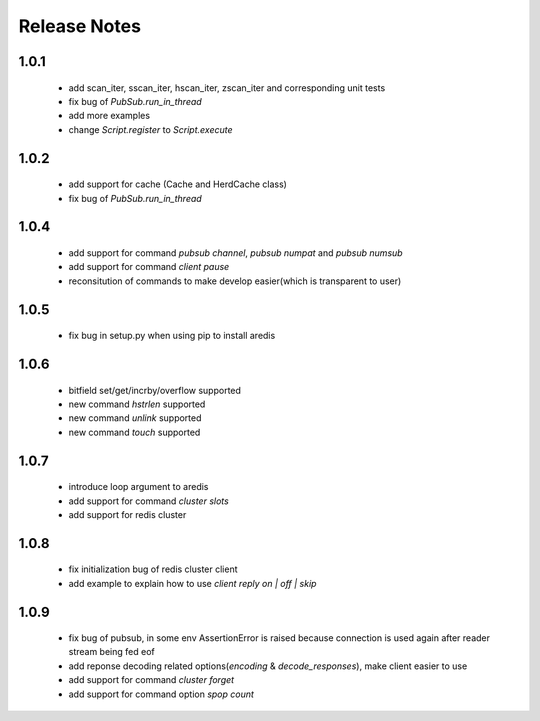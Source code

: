 Release Notes
=============

1.0.1
-----

    * add scan_iter, sscan_iter, hscan_iter, zscan_iter and corresponding unit tests
    * fix bug of `PubSub.run_in_thread`
    * add more examples
    * change `Script.register` to `Script.execute`

1.0.2
-----
    * add support for cache (Cache and HerdCache class)
    * fix bug of `PubSub.run_in_thread`

1.0.4
-----
    * add support for command `pubsub channel`, `pubsub numpat` and `pubsub numsub`
    * add support for command `client pause`
    * reconsitution of commands to make develop easier(which is transparent to user)

1.0.5
-----
    * fix bug in setup.py when using pip to install aredis

1.0.6
-----
    * bitfield set/get/incrby/overflow supported
    * new command `hstrlen` supported
    * new command `unlink` supported
    * new command `touch` supported

1.0.7
-----
    * introduce loop argument to aredis
    * add support for command `cluster slots`
    * add support for redis cluster

1.0.8
-----
    * fix initialization bug of redis cluster client
    * add example to explain how to use `client reply on | off | skip`

1.0.9
-----
    * fix bug of pubsub, in some env AssertionError is raised because connection is used again after reader stream being fed eof
    * add reponse decoding related options(`encoding` & `decode_responses`), make client easier to use
    * add support for command `cluster forget`
    * add support for command option `spop count`


